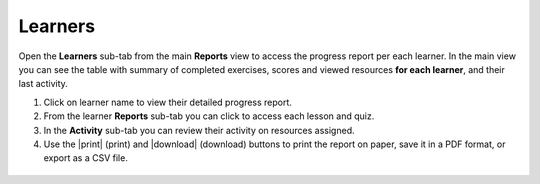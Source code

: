 .. _reports_learners:

Learners
--------

Open the **Learners** sub-tab from the main **Reports** view to access the progress report per each learner. In the main view you can see the table with summary of completed exercises, scores and viewed resources **for each learner**, and their last activity.

#. Click on learner name to view their detailed progress report.
#. From the learner **Reports** sub-tab you can click to access each lesson and quiz.
#. In the **Activity** sub-tab you can review their activity on resources assigned.
#. Use the |print| (print) and |download| (download) buttons to print the report on paper, save it in a PDF format, or export as a CSV file.   

.. figure:: /img/learners.*
  :alt: 

.. TO-DO (image)

